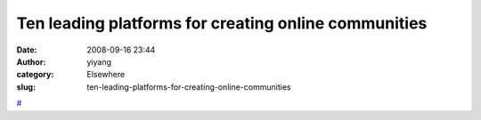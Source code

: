 Ten leading platforms for creating online communities
#####################################################
:date: 2008-09-16 23:44
:author: yiyang
:category: Elsewhere
:slug: ten-leading-platforms-for-creating-online-communities

`#`_

.. _#: http://blogs.zdnet.com/Hinchcliffe/?p=195
